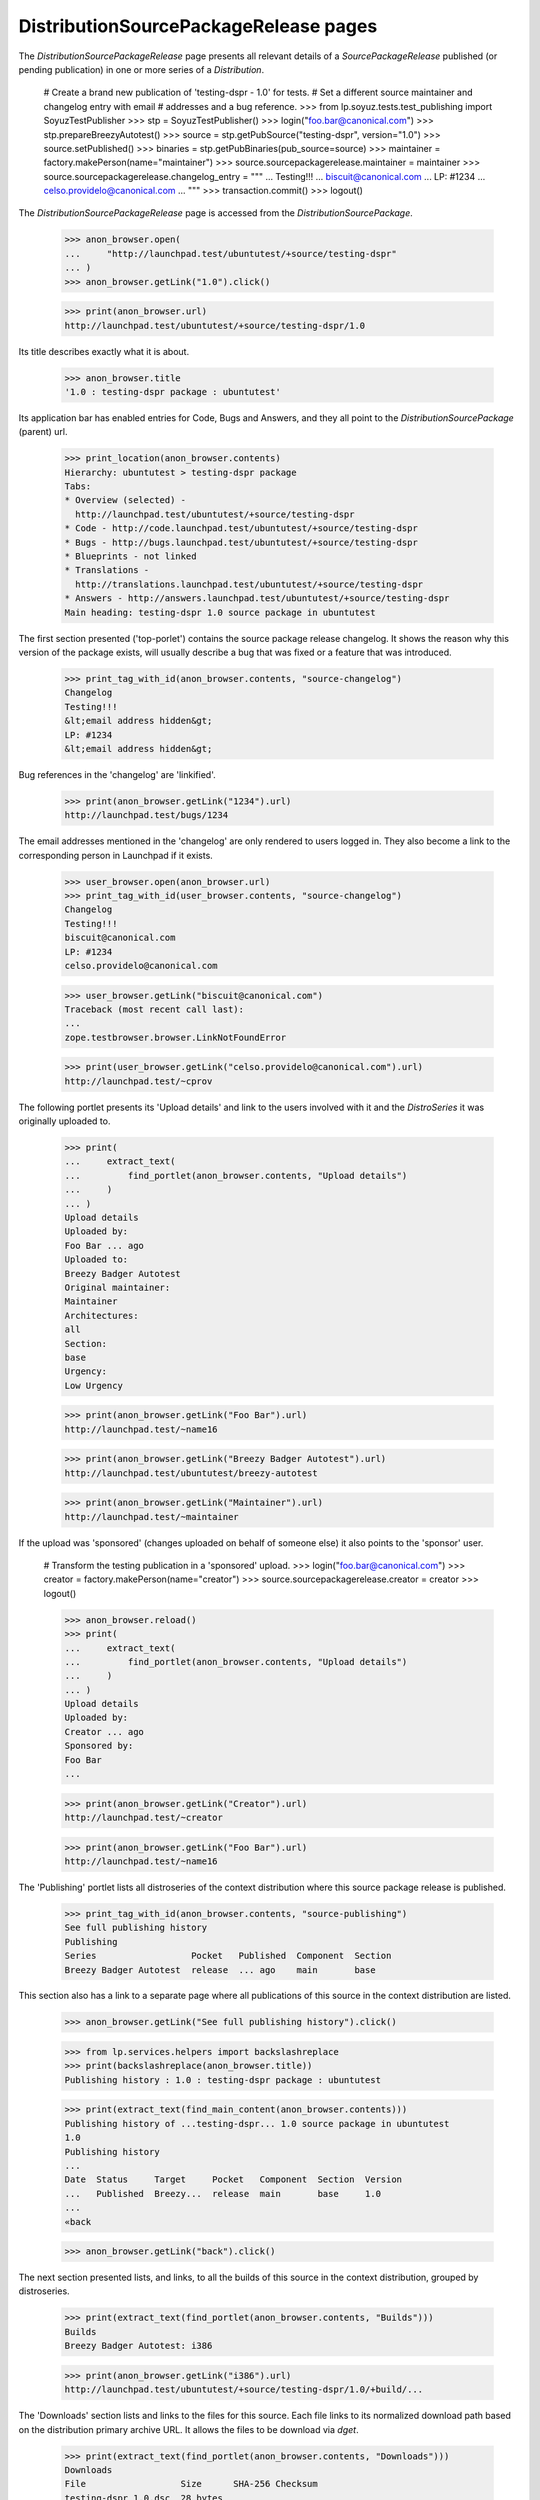 DistributionSourcePackageRelease pages
======================================

The `DistributionSourcePackageRelease` page presents all relevant
details of a `SourcePackageRelease` published (or pending publication)
in one or more series of a `Distribution`.

    # Create a brand new publication of 'testing-dspr - 1.0' for tests.
    # Set a different source maintainer and changelog entry with email
    # addresses and a bug reference.
    >>> from lp.soyuz.tests.test_publishing import SoyuzTestPublisher
    >>> stp = SoyuzTestPublisher()
    >>> login("foo.bar@canonical.com")
    >>> stp.prepareBreezyAutotest()
    >>> source = stp.getPubSource("testing-dspr", version="1.0")
    >>> source.setPublished()
    >>> binaries = stp.getPubBinaries(pub_source=source)
    >>> maintainer = factory.makePerson(name="maintainer")
    >>> source.sourcepackagerelease.maintainer = maintainer
    >>> source.sourcepackagerelease.changelog_entry = """
    ... Testing!!!
    ... biscuit@canonical.com
    ... LP: #1234
    ... celso.providelo@canonical.com
    ... """
    >>> transaction.commit()
    >>> logout()

The `DistributionSourcePackageRelease` page is accessed from the
`DistributionSourcePackage`.

    >>> anon_browser.open(
    ...     "http://launchpad.test/ubuntutest/+source/testing-dspr"
    ... )
    >>> anon_browser.getLink("1.0").click()

    >>> print(anon_browser.url)
    http://launchpad.test/ubuntutest/+source/testing-dspr/1.0

Its title describes exactly what it is about.

    >>> anon_browser.title
    '1.0 : testing-dspr package : ubuntutest'

Its application bar has enabled entries for Code, Bugs and Answers, and
they all point to the `DistributionSourcePackage` (parent) url.

    >>> print_location(anon_browser.contents)
    Hierarchy: ubuntutest > testing-dspr package
    Tabs:
    * Overview (selected) -
      http://launchpad.test/ubuntutest/+source/testing-dspr
    * Code - http://code.launchpad.test/ubuntutest/+source/testing-dspr
    * Bugs - http://bugs.launchpad.test/ubuntutest/+source/testing-dspr
    * Blueprints - not linked
    * Translations -
      http://translations.launchpad.test/ubuntutest/+source/testing-dspr
    * Answers - http://answers.launchpad.test/ubuntutest/+source/testing-dspr
    Main heading: testing-dspr 1.0 source package in ubuntutest

The first section presented ('top-porlet') contains the source package
release changelog. It shows the reason why this version of the package
exists, will usually describe a bug that was fixed or a feature that
was introduced.

    >>> print_tag_with_id(anon_browser.contents, "source-changelog")
    Changelog
    Testing!!!
    &lt;email address hidden&gt;
    LP: #1234
    &lt;email address hidden&gt;

Bug references in the 'changelog' are 'linkified'.

    >>> print(anon_browser.getLink("1234").url)
    http://launchpad.test/bugs/1234

The email addresses mentioned in the 'changelog' are only rendered to
users logged in. They also become a link to the corresponding person
in Launchpad if it exists.

    >>> user_browser.open(anon_browser.url)
    >>> print_tag_with_id(user_browser.contents, "source-changelog")
    Changelog
    Testing!!!
    biscuit@canonical.com
    LP: #1234
    celso.providelo@canonical.com

    >>> user_browser.getLink("biscuit@canonical.com")
    Traceback (most recent call last):
    ...
    zope.testbrowser.browser.LinkNotFoundError

    >>> print(user_browser.getLink("celso.providelo@canonical.com").url)
    http://launchpad.test/~cprov

The following portlet presents its 'Upload details' and link to the
users involved with it and the `DistroSeries` it was originally
uploaded to.

    >>> print(
    ...     extract_text(
    ...         find_portlet(anon_browser.contents, "Upload details")
    ...     )
    ... )
    Upload details
    Uploaded by:
    Foo Bar ... ago
    Uploaded to:
    Breezy Badger Autotest
    Original maintainer:
    Maintainer
    Architectures:
    all
    Section:
    base
    Urgency:
    Low Urgency

    >>> print(anon_browser.getLink("Foo Bar").url)
    http://launchpad.test/~name16

    >>> print(anon_browser.getLink("Breezy Badger Autotest").url)
    http://launchpad.test/ubuntutest/breezy-autotest

    >>> print(anon_browser.getLink("Maintainer").url)
    http://launchpad.test/~maintainer

If the upload was 'sponsored' (changes uploaded on behalf of someone
else) it also points to the 'sponsor' user.

    # Transform the testing publication in a 'sponsored' upload.
    >>> login("foo.bar@canonical.com")
    >>> creator = factory.makePerson(name="creator")
    >>> source.sourcepackagerelease.creator = creator
    >>> logout()

    >>> anon_browser.reload()
    >>> print(
    ...     extract_text(
    ...         find_portlet(anon_browser.contents, "Upload details")
    ...     )
    ... )
    Upload details
    Uploaded by:
    Creator ... ago
    Sponsored by:
    Foo Bar
    ...

    >>> print(anon_browser.getLink("Creator").url)
    http://launchpad.test/~creator

    >>> print(anon_browser.getLink("Foo Bar").url)
    http://launchpad.test/~name16

The 'Publishing' portlet lists all distroseries of the context
distribution where this source package release is published.

    >>> print_tag_with_id(anon_browser.contents, "source-publishing")
    See full publishing history
    Publishing
    Series                  Pocket   Published  Component  Section
    Breezy Badger Autotest  release  ... ago    main       base

This section also has a link to a separate page where all publications
of this source in the context distribution are listed.

    >>> anon_browser.getLink("See full publishing history").click()

    >>> from lp.services.helpers import backslashreplace
    >>> print(backslashreplace(anon_browser.title))
    Publishing history : 1.0 : testing-dspr package : ubuntutest

    >>> print(extract_text(find_main_content(anon_browser.contents)))
    Publishing history of ...testing-dspr... 1.0 source package in ubuntutest
    1.0
    Publishing history
    ...
    Date  Status     Target     Pocket   Component  Section  Version
    ...   Published  Breezy...  release  main       base     1.0
    ...
    «back

    >>> anon_browser.getLink("back").click()

The next section presented lists, and links, to all the builds of this
source in the context distribution, grouped by distroseries.

    >>> print(extract_text(find_portlet(anon_browser.contents, "Builds")))
    Builds
    Breezy Badger Autotest: i386

    >>> print(anon_browser.getLink("i386").url)
    http://launchpad.test/ubuntutest/+source/testing-dspr/1.0/+build/...

The 'Downloads' section lists and links to the files for this
source. Each file links to its normalized download path based on the
distribution primary archive URL. It allows the files to be download
via `dget`.

    >>> print(extract_text(find_portlet(anon_browser.contents, "Downloads")))
    Downloads
    File                  Size      SHA-256 Checksum
    testing-dspr_1.0.dsc  28 bytes
    ac512102db9724bee18f26945efeeb82fdab89819e64e120fbfda755ca50c2c6
    View changes file

    >>> print(anon_browser.getLink("testing-dspr_1.0.dsc").url)  # noqa
    http://.../ubuntutest/+archive/primary/+sourcefiles/testing-dspr/1.0/testing-dspr_1.0.dsc

The 'Downloads' section also lists and link to package diffs when they
are available.

    >>> login("foo.bar@canonical.com")
    >>> ancestry = stp.getPubSource("testing-dspr", version="0.9")
    >>> package_diff = ancestry.sourcepackagerelease.requestDiffTo(
    ...     stp.person, source.sourcepackagerelease
    ... )
    >>> package_diff.diff_content = stp.addMockFile(
    ...     "testing-dspr_0.9_1.0.diff.gz"
    ... )
    >>> package_diff.date_fulfilled = package_diff.date_requested
    >>> logout()

    >>> anon_browser.reload()
    >>> print(extract_text(find_portlet(anon_browser.contents, "Downloads")))
    Downloads
    File                  Size      SHA-256 Checksum
    testing-dspr_1.0.dsc  28 bytes
    ac512102db9724bee18f26945efeeb82fdab89819e64e120fbfda755ca50c2c6
    Available diffs
    diff from 0.9 to 1.0 (7 bytes)
    View changes file

    >>> print(anon_browser.getLink("0.9 to 1.0").url)
    http://.../.../testing-dspr_0.9_1.0.diff.gz

Finally, the 'Binary packages' section lists all binary packages
produced by this source. Each binary links to its specific
`DistroSeriesBinaryPackage` page.

    >>> print(
    ...     extract_text(
    ...         find_portlet(
    ...             anon_browser.contents,
    ...             "Binary packages built by this source",
    ...         )
    ...     )
    ... )
    Binary packages built by this source
    foo-bin:
    No summary available for foo-bin in ubuntutest breezy-autotest.
    No description available for foo-bin in ubuntutest breezy-autotest.

    >>> print(anon_browser.getLink("foo-bin").url)
    http://launchpad.test/ubuntutest/breezy-autotest/+package/foo-bin

The binary package summary and description are retrieved from the
package caches (see doc/package-cache.rst).

    # Update the binary package caches to include the testing publication.
    >>> from zope.component import getUtility
    >>> from lp.services.config import config
    >>> from lp.services.log.logger import BufferLogger
    >>> from lp.registry.interfaces.distribution import IDistributionSet
    >>> from lp.soyuz.model.distroseriespackagecache import (
    ...     DistroSeriesPackageCache,
    ... )
    >>> from lp.testing.dbuser import dbuser
    >>> login("foo.bar@canonical.com")
    >>> logger = BufferLogger()
    >>> ubuntutest = getUtility(IDistributionSet).getByName("ubuntutest")
    >>> breezy_autotest = ubuntutest.getSeries("breezy-autotest")
    >>> with dbuser(config.statistician.dbuser):
    ...     unused = DistroSeriesPackageCache.updateAll(
    ...         breezy_autotest, ubuntutest.main_archive, logger, transaction
    ...     )
    ...
    >>> logout()

    >>> anon_browser.reload()
    >>> print(
    ...     extract_text(
    ...         find_portlet(
    ...             anon_browser.contents,
    ...             "Binary packages built by this source",
    ...         )
    ...     )
    ... )
    Binary packages built by this source
    foo-bin: Foo app is great
    Well ... it does nothing, though

The full change log can be viewed as follows:

    >>> user_browser.open(
    ...     "http://launchpad.test/ubuntutest/+source/testing-dspr"
    ... )
    >>> user_browser.getLink("View full change log").click()
    >>> print(user_browser.url)
    http://launchpad.test/ubuntutest/+source/testing-dspr/+changelog

    >>> print_tag_with_id(user_browser.contents, "body_testing-dspr_1.0")
    Testing!!!
    biscuit@canonical.com
    LP: #1234
    celso.providelo@canonical.com

    >>> print(extract_text(find_main_content(user_browser.contents)))
    Change log for ...testing-dspr... package in ubuntutest
    ...
    0.9
    Pending in breezy-autotest-release
    ...
    1.0
    Published in breezy-autotest-release
    ...
    Testing!!!
    biscuit@canonical.com
    LP: #1234
    celso.providelo@canonical.com
    Available diffs
    diff from 0.9 to 1.0
    (7 bytes)
    ...
